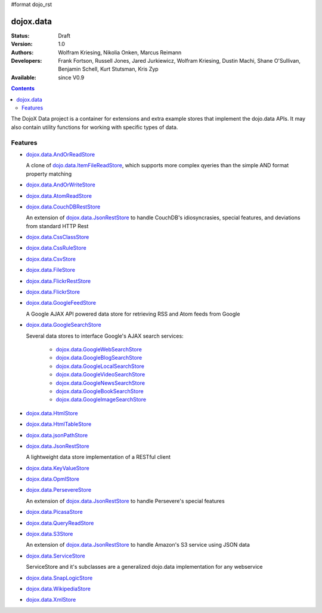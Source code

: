 #format dojo_rst

dojox.data
==========

:Status: Draft
:Version: 1.0
:Authors: Wolfram Kriesing, Nikolia Onken, Marcus Reimann
:Developers: Frank Fortson, Russell Jones, Jared Jurkiewicz, Wolfram Kriesing, Dustin Machi, Shane O'Sullivan, Benjamin Schell, Kurt Stutsman, Kris Zyp
:Available: since V0.9

.. contents::
   :depth: 2

The DojoX Data project is a container for extensions and extra example stores that implement the dojo.data APIs. It may also contain utility functions for working with specific types of data.


========
Features
========

* `dojox.data.AndOrReadStore <dojox/data/AndOrReadStore>`_

  A clone of `dojo.data.ItemFileReadStore <dojo.data.ItemFileReadStore>`__, which supports more complex qyeries than the simple AND format property matching

* `dojox.data.AndOrWriteStore <dojox/data/AndOrWriteStore>`_
* `dojox.data.AtomReadStore <dojox/data/AtomReadStore>`_
* `dojox.data.CouchDBRestStore <dojox/data/CouchDBRestStore>`_

  An extension of `dojox.data.JsonRestStore <dojox/data/JsonRestStore>`__ to handle CouchDB's idiosyncrasies, special features, and deviations from standard HTTP Rest

* `dojox.data.CssClassStore <dojox/data/CssClassStore>`_
* `dojox.data.CssRuleStore <dojox/data/CssRuleStore>`_
* `dojox.data.CsvStore <dojox/data/CsvStore>`_
* `dojox.data.FileStore <dojox/data/FileStore>`_
* `dojox.data.FlickrRestStore <dojox/data/FlickrRestStore>`_
* `dojox.data.FlickrStore <dojox/data/FlickrStore>`_
* `dojox.data.GoogleFeedStore <dojox/data/GoogleFeedStore>`_

  A Google AJAX API powered data store for retrieving RSS and Atom feeds from Google

* `dojox.data.GoogleSearchStore <dojox/data/GoogleSearchStore>`_

  Several data stores to interface Google's AJAX search services:

    * `dojox.data.GoogleWebSearchStore <dojox/data/GoogleWebSearchStore>`_
    * `dojox.data.GoogleBlogSearchStore <dojox/data/GoogleBlogSearchStore>`_
    * `dojox.data.GoogleLocalSearchStore <dojox/data/GoogleLocalSearchStore>`_
    * `dojox.data.GoogleVideoSearchStore <dojox/data/GoogleVideoSearchStore>`_
    * `dojox.data.GoogleNewsSearchStore <dojox/data/GoogleNewsSearchStore>`_
    * `dojox.data.GoogleBookSearchStore <dojox/data/GoogleBookSearchStore>`_
    * `dojox.data.GoogleImageSearchStore <dojox/data/GoogleImageSearchStore>`_

* `dojox.data.HtmlStore <dojox/data/HtmlStore>`_
* `dojox.data.HtmlTableStore <dojox/data/HtmlTableStore>`_
* `dojox.data.jsonPathStore <dojox/data/jsonPathStore>`_
* `dojox.data.JsonRestStore <dojox/data/JsonRestStore>`_

  A lightweight data store implementation of a RESTful client

* `dojox.data.KeyValueStore <dojox/data/KeyValueStore>`_
* `dojox.data.OpmlStore <dojox/data/OpmlStore>`_
* `dojox.data.PersevereStore <dojox/data/PersevereStore>`_

  An extension of `dojox.data.JsonRestStore <dojox/data/JsonRestStore>`__ to handle Persevere's special features

* `dojox.data.PicasaStore <dojox/data/PicasaStore>`_
* `dojox.data.QueryReadStore <dojox/data/QueryReadStore>`_
* `dojox.data.S3Store <dojox/data/S3Store>`_

  An extension of `dojox.data.JsonRestStore <dojox/data/JsonRestStore>`__ to handle Amazon's S3 service using JSON data

* `dojox.data.ServiceStore <dojox/data/ServiceStore>`_

  ServiceStore and it's subclasses are a generalized dojo.data implementation for any webservice

* `dojox.data.SnapLogicStore <dojox/data/SnapLogicStore>`_
* `dojox.data.WikipediaStore <dojox/data/WikipediaStore>`_
* `dojox.data.XmlStore <dojox/data/XmlStore>`_
